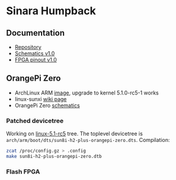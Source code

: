 * Sinara Humpback

** Documentation

  - [[https://github.com/sinara-hw/Humpback/][Repository]]
  - [[file:doc/schematics_v1.0.pdf][Schematics v1.0]]
  - [[file:doc/FPGA_pins_v1.0.xlsx][FPGA pinout v1.0]]

** OrangePi Zero

  - ArchLinux ARM [[https://github.com/nguiard/archlinux-orange-pi-zero][image]], upgrade to kernel 5.1.0-rc5-1 works
  - linux-sunxi [[https://linux-sunxi.org/Xunlong_Orange_Pi_Zero][wiki page]]
  - OrangePi Zero [[file:doc/orange-pi-zero_schematics_v1_11.pdf][schematics]]

*** Patched devicetree

Working on [[https://git.kernel.org/pub/scm/linux/kernel/git/torvalds/linux.git/snapshot/linux-5.1-rc5.tar.gz][linux-5.1-rc5]] tree. The toplevel devicetree is =arch/arm/boot/dts/sun8i-h2-plus-orangepi-zero.dts=. Compilation:

#+BEGIN_SRC bash
zcat /proc/config.gz > .config
make sun8i-h2-plus-orangepi-zero.dtb
#+END_SRC

*** Flash FPGA


